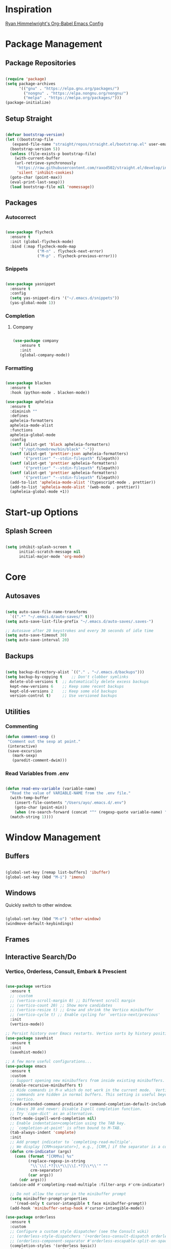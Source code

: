
* Inspiration
[[https://ryan.himmelwright.net/post/org-babel-setup/][Ryan Himmelwright's Org-Babel Emacs Config]]

* Package Management

** Package Repositories
#+BEGIN_SRC emacs-lisp

  (require 'package)
  (setq package-archives
        '(("gnu" . "https://elpa.gnu.org/packages/")
          ("nongnu" . "https://elpa.nongnu.org/nongnu/")
          ("melpa" . "https://melpa.org/packages/")))
  (package-initialize)

#+END_SRC

** Setup Straight

#+BEGIN_SRC emacs-lisp
  
  (defvar bootstrap-version)
  (let ((bootstrap-file
	 (expand-file-name "straight/repos/straight.el/bootstrap.el" user-emacs-directory))
	(bootstrap-version 5))
    (unless (file-exists-p bootstrap-file)
      (with-current-buffer
	  (url-retrieve-synchronously
	   "https://raw.githubusercontent.com/raxod502/straight.el/develop/install.el"
	   'silent 'inhibit-cookies)
	(goto-char (point-max))
	(eval-print-last-sexp)))
    (load bootstrap-file nil 'nomessage))

#+END_SRC

** Packages

*** Autocorrect

#+BEGIN_SRC emacs-lisp

  (use-package flycheck
    :ensure t
    :init (global-flycheck-mode)
    :bind (:map flycheck-mode-map
                ("M-n" . flycheck-next-error)
                ("M-p" . flycheck-previous-error)))

#+END_SRC

*** Snippets

#+BEGIN_SRC emacs-lisp

   (use-package yasnippet
     :ensure t
     :config
     (setq yas-snippet-dirs '("~/.emacs.d/snippets"))
     (yas-global-mode 1))

#+END_SRC

*** Completion

**** Company

#+BEGIN_SRC emacs-lisp

  (use-package company
     :ensure t
     :init
     (global-company-mode))

#+END_SRC

*** Formatting

#+BEGIN_SRC emacs-lisp

  (use-package blacken
    :ensure t
    :hook (python-mode . blacken-mode))

  (use-package apheleia
    :ensure t
    :diminish ""
    :defines
    apheleia-formatters
    apheleia-mode-alist
    :functions
    apheleia-global-mode
    :config
    (setf (alist-get 'black apheleia-formatters)
        '("/opt/homebrew/bin/black" "-"))
    (setf (alist-get 'prettier-json apheleia-formatters)
          '("prettier" "--stdin-filepath" filepath))
    (setf (alist-get 'prettier apheleia-formatters)
          '("prettier" "--stdin-filepath" filepath))
    (setf (alist-get 'prettier apheleia-formatters)
          '("prettier" "--stdin-filepath" filepath))
    (add-to-list 'apheleia-mode-alist '(typescript-mode . prettier))
    (add-to-list 'apheleia-mode-alist '(web-mode . prettier))
    (apheleia-global-mode +1))

#+END_SRC

* Start-up Options
** Splash Screen
#+BEGIN_SRC emacs-lisp

  (setq inhibit-splash-screen t
        initial-scratch-message nil
        initial-major-mode 'org-mode)

#+END_SRC

* Core
** Autosaves

#+BEGIN_SRC emacs-lisp

  (setq auto-save-file-name-transforms
	`((".*" "~/.emacs.d/auto-saves/" t)))
  (setq auto-save-list-file-prefix "~/.emacs.d/auto-saves/.saves-")

  ;; Autosave after 20 keystrokes and every 30 seconds of idle time
  (setq auto-save-timeout 30)
  (setq auto-save-interval 20)

#+END_SRC

** Backups

#+BEGIN_SRC emacs-lisp

  (setq backup-directory-alist `(("." . "~/.emacs.d/backups")))
  (setq backup-by-copying t    ;; Don't clobber symlinks
	delete-old-versions t  ;; Automatically delete excess backups
	kept-new-versions 6    ;; Keep some recent backups
	kept-old-versions 2    ;; Keep some old backups
	version-control t)     ;; Use versioned backups

#+END_SRC
** Utilities

*** Commenting

#+BEGIN_SRC emacs-lisp
 (defun comment-sexp ()
  "Comment out the sexp at point."
  (interactive)
  (save-excursion
    (mark-sexp)
    (paredit-comment-dwim)))
#+END_SRC

*** Read Variables from .env

#+BEGIN_SRC emacs-lisp

  (defun read-env-variable (variable-name)
    "Read the value of VARIABLE-NAME from the .env file."
    (with-temp-buffer
      (insert-file-contents "/Users/ayo/.emacs.d/.env")
      (goto-char (point-min))
      (when (re-search-forward (concat "^" (regexp-quote variable-name) "=\\(.+\\)") nil t)
	(match-string 1))))

#+END_SRC

* Window Management
** Buffers
#+BEGIN_SRC emacs-lisp

  (global-set-key [remap list-buffers] 'ibuffer)
  (global-set-key (kbd "M-i") 'imenu)

#+END_SRC

** Windows
Quickly switch to other window.

#+BEGIN_SRC emacs-lisp

  (global-set-key (kbd "M-o") 'other-window)
  (windmove-default-keybindings)

#+END_SRC

** Frames

** Interactive Search/Do
*** Vertico, Orderless, Consult, Embark & Prescient

#+BEGIN_SRC emacs-lisp

  (use-package vertico
    :ensure t
    ;; :custom
    ;; (vertico-scroll-margin 0) ;; Different scroll margin
    ;; (vertico-count 20) ;; Show more candidates
    ;; (vertico-resize t) ;; Grow and shrink the Vertico minibuffer
    ;; (vertico-cycle t) ;; Enable cycling for `vertico-next/previous'
    :init
    (vertico-mode))

  ;; Persist history over Emacs restarts. Vertico sorts by history position.
  (use-package savehist
    :ensure t
    :init
    (savehist-mode))

  ;; A few more useful configurations...
  (use-package emacs
    :ensure t
    :custom
    ;; Support opening new minibuffers from inside existing minibuffers.
    (enable-recursive-minibuffers t)
    ;; Hide commands in M-x which do not work in the current mode.  Vertico
    ;; commands are hidden in normal buffers. This setting is useful beyond
    ;; Vertico.
    (read-extended-command-predicate #'command-completion-default-include-p)
    ;; Emacs 30 and newer: Disable Ispell completion function.
    ;; Try `cape-dict' as an alternative.
    (text-mode-ispell-word-completion nil)
    ;; Enable indentation+completion using the TAB key.
    ;; `completion-at-point' is often bound to M-TAB.
    (tab-always-indent 'complete)
    :init
    ;; Add prompt indicator to `completing-read-multiple'.
    ;; We display [CRM<separator>], e.g., [CRM,] if the separator is a comma.
    (defun crm-indicator (args)
      (cons (format "[CRM%s] %s"
		    (replace-regexp-in-string
		     "\\`\\[.*?]\\*\\|\\[.*?]\\*\\'" ""
		     crm-separator)
		    (car args))
	    (cdr args)))
    (advice-add #'completing-read-multiple :filter-args #'crm-indicator)

    ;; Do not allow the cursor in the minibuffer prompt
    (setq minibuffer-prompt-properties
	  '(read-only t cursor-intangible t face minibuffer-prompt))
    (add-hook 'minibuffer-setup-hook #'cursor-intangible-mode))

  (use-package orderless
    :ensure t
    :custom
    ;; Configure a custom style dispatcher (see the Consult wiki)
    ;; (orderless-style-dispatchers '(+orderless-consult-dispatch orderless-affix-dispatch))
    ;; (orderless-component-separator #'orderless-escapable-split-on-space)
    (completion-styles '(orderless basic))
    (completion-category-defaults nil)
    (completion-category-overrides '((file (styles partial-completion)))))

  ;; Enable rich annotations using the Marginalia package
  (use-package marginalia
    :ensure t
    ;; Bind `marginalia-cycle' locally in the minibuffer.  To make the binding
    ;; available in the *Completions* buffer, add it to the
    ;; `completion-list-mode-map'.
    :bind (:map minibuffer-local-map
		("M-A" . marginalia-cycle))

    ;; The :init section is always executed.
    :init

    ;; Marginalia must be activated in the :init section of use-package such that
    ;; the mode gets enabled right away. Note that this forces loading the
    ;; package.
    (marginalia-mode))

  (use-package mct
    :ensure t)

  ;; Example configuration for Consult
  (use-package consult
    :ensure t
    ;; Replace bindings. Lazily loaded by `use-package'.
    :bind (;; C-c bindings in `mode-specific-map'
	   ("C-c M-x" . consult-mode-command)
	   ("C-c h" . consult-history)
	   ("C-c k" . consult-kmacro)
	   ("C-c m" . consult-man)
	   ("C-c i" . consult-info)
	   ([remap Info-search] . consult-info)
	   ;; C-x bindings in `ctl-x-map'
	   ("C-x M-:" . consult-complex-command)     ;; orig. repeat-complex-command
	   ("C-x b" . consult-buffer)                ;; orig. switch-to-buffer
	   ("C-x 4 b" . consult-buffer-other-window) ;; orig. switch-to-buffer-other-window
	   ("C-x 5 b" . consult-buffer-other-frame)  ;; orig. switch-to-buffer-other-frame
	   ("C-x t b" . consult-buffer-other-tab)    ;; orig. switch-to-buffer-other-tab
	   ("C-x r b" . consult-bookmark)            ;; orig. bookmark-jump
	   ("C-x p b" . consult-project-buffer)      ;; orig. project-switch-to-buffer
	   ;; Custom M-# bindings for fast register access
	   ("M-#" . consult-register-load)
	   ("M-'" . consult-register-store)          ;; orig. abbrev-prefix-mark (unrelated)
	   ("C-M-#" . consult-register)
	   ;; Other custom bindings
	   ("M-y" . consult-yank-pop)                ;; orig. yank-pop
	   ;; M-g bindings in `goto-map'
	   ("M-g e" . consult-compile-error)
	   ("M-g f" . consult-flymake)               ;; Alternative: consult-flycheck
	   ("M-g g" . consult-goto-line)             ;; orig. goto-line
	   ("M-g M-g" . consult-goto-line)           ;; orig. goto-line
	   ("M-g o" . consult-outline)               ;; Alternative: consult-org-heading
	   ("M-g m" . consult-mark)
	   ("M-g k" . consult-global-mark)
	   ("M-g i" . consult-imenu)
	   ("M-g I" . consult-imenu-multi)
	   ;; M-s bindings in `search-map'
	   ("M-s d" . consult-find)                  ;; Alternative: consult-fd
	   ("M-s c" . consult-locate)
	   ("M-s g" . consult-grep)
	   ("M-s G" . consult-git-grep)
	   ("M-s r" . consult-ripgrep)
	   ("M-s l" . consult-line)
	   ("M-s L" . consult-line-multi)
	   ("M-s k" . consult-keep-lines)
	   ("M-s u" . consult-focus-lines)
	   ;; Isearch integration
	   ("M-s e" . consult-isearch-history)
	   :map isearch-mode-map
	   ("M-e" . consult-isearch-history)         ;; orig. isearch-edit-string
	   ("M-s e" . consult-isearch-history)       ;; orig. isearch-edit-string
	   ("M-s l" . consult-line)                  ;; needed by consult-line to detect isearch
	   ("M-s L" . consult-line-multi)            ;; needed by consult-line to detect isearch
	   ;; Minibuffer history
	   :map minibuffer-local-map
	   ("M-s" . consult-history)                 ;; orig. next-matching-history-element
	   ("M-r" . consult-history))                ;; orig. previous-matching-history-element

    ;; Enable automatic preview at point in the *Completions* buffer. This is
    ;; relevant when you use the default completion UI.
    :hook (completion-list-mode . consult-preview-at-point-mode)

    ;; The :init configuration is always executed (Not lazy)
    :init

    ;; Tweak the register preview for `consult-register-load',
    ;; `consult-register-store' and the built-in commands.  This improves the
    ;; register formatting, adds thin separator lines, register sorting and hides
    ;; the window mode line.
    (advice-add #'register-preview :override #'consult-register-window)
    (setq register-preview-delay 0.5)

    ;; Use Consult to select xref locations with preview
    (setq xref-show-xrefs-function #'consult-xref
	  xref-show-definitions-function #'consult-xref)

    ;; Configure other variables and modes in the :config section,
    ;; after lazily loading the package.
    :config

    ;; Optionally configure preview. The default value
    ;; is 'any, such that any key triggers the preview.
    ;; (setq consult-preview-key 'any)
    ;; (setq consult-preview-key "M-.")
    ;; (setq consult-preview-key '("S-<down>" "S-<up>"))
    ;; For some commands and buffer sources it is useful to configure the
    ;; :preview-key on a per-command basis using the `consult-customize' macro.
    (consult-customize
     consult-theme :preview-key '(:debounce 0.2 any)
     consult-ripgrep consult-git-grep consult-grep consult-man
     consult-bookmark consult-recent-file consult-xref
     consult--source-bookmark consult--source-file-register
     consult--source-recent-file consult--source-project-recent-file
     ;; :preview-key "M-."
     :preview-key '(:debounce 0.4 any))

    ;; Optionally configure the narrowing key.
    (setq consult-narrow-key "<"))

  (use-package embark
    :ensure t
    :bind
    (("C-." . embark-act)         ;; pick some comfortable binding
     ("C-;" . embark-dwim)        ;; good alternative: M-.
     ("C-h B" . embark-bindings)) ;; alternative for `describe-bindings'

    :init
    ;; Optionally replace the key help with a completing-read interface
    (setq prefix-help-command #'embark-prefix-help-command)

    ;; Show the Embark target at point via Eldoc. You may adjust the
    ;; Eldoc strategy, if you want to see the documentation from
    ;; multiple providers. Beware that using this can be a little
    ;; jarring since the message shown in the minibuffer can be more
    ;; than one line, causing the modeline to move up and down:

    ;; (add-hook 'eldoc-documentation-functions #'embark-eldoc-first-target)
    ;; (setq eldoc-documentation-strategy #'eldoc-documentation-compose-eagerly)

    :config
    ;; Hide the mode line of the Embark live/completions buffers
    (add-to-list 'display-buffer-alist
		 '("\\`\\*Embark Collect \\(Live\\|Completions\\)\\*"
		   nil
		   (window-parameters (mode-line-format . nil))))) ;; none

  ;; Consult users will also want the embark-consult package.
  (use-package embark-consult
    :ensure t ; only need to install it, embark loads it after consult if found
    :hook
    (embark-collect-mode . consult-preview-at-point-mode))

#+END_SRC

* Programming
** Shell
*** Completion
Over tramp completion is very slow, native-complete will save the day/week/year.

#+BEGIN_SRC emacs-lisp

  (defun shell-mode-hook-setup ()
    "Set up `shell-mode'."

    (setq-local company-backends '((company-files company-native-complete)))
    ;; `company-native-complete' is better than `completion-at-point'
    (local-set-key (kbd "TAB") 'company-complete)

    ;; @see https://github.com/redguardtoo/emacs.d/issues/882
    (setq-local company-idle-delay 1)

    ;; prevent company-mode in remote buffers
    (when (file-remote-p default-directory)
      (company-mode -1)))
  
  (add-hook 'eshell-mode-hook 'shell-mode-hook-setup)
  (add-hook 'shell-mode-hook 'shell-mode-hook-setup)

#+END_SRC

** Python

#+BEGIN_SRC emacs-lisp

  (use-package python-mode
    :ensure t
    :hook (python-mode . lsp-deferred)
    :custom
    (python-shell-interpreter "python3"))

#+END_SRC

** Common Lisp

#+BEGIN_SRC emacs-lisp

  (use-package elisp-slime-nav
    :straight t)

  (dolist (hook '(emacs-lisp-mode-hook ielm-mode-hook))
    (add-hook hook 'turn-on-elisp-slime-nav-mode))

  (use-package sly
    :straight t
    :config
    (setq sly-contribs '(sly-fancy))
    (setq inferior-lisp-program "/opt/homebrew/bin/sbcl") 
    :hook (lisp-mode . sly-mode))

#+END_SRC

* AI/LLM Integration

Using gptel for integration with LLM tools.

[[eww:https://github.com/karthink/gptel?tab=readme-ov-file#anthropic-claude][gptel for claude]]

#+BEGIN_SRC emacs-lisp

    (use-package gptel
      :ensure t)

    (setq gptel-api-key
          (read-env-variable "OPENAI_API_KEY"))

    (gptel-make-anthropic "Claude"
      :stream t
      :key (read-env-variable "CLAUDE_API_KEY"))

    (gptel-make-openai "DeepSeek"
      :host "api.deepseek.com"
      :endpoint "/chat/completions"
      :stream t
      :key (read-env-variable "DEEPSEEK_API_KEY")
      :models '(deepseek-chat deepseek-coder))

#+END_SRC

* Mail
** Notmuch
[[eww:https://jonathanchu.is/posts/emacs-notmuch-isync-msmtp-setup/][Notmuch emacs setup]]

#+BEGIN_SRC emacs-lisp

  (use-package notmuch
    :ensure t
    :defer t)

  (setq send-mail-function 'sendmail-send-it
      sendmail-program "/opt/homebrew/bin/msmtp"
      mail-specify-envelope-from t
      message-sendmail-envelope-from 'header
      mail-envelope-from 'header)

#+END_SRC

** mu4e
[[eww:https://macowners.club/posts/email-emacs-mu4e-macos/][Email setup in Emacs with Mu4e on MacOS]]

